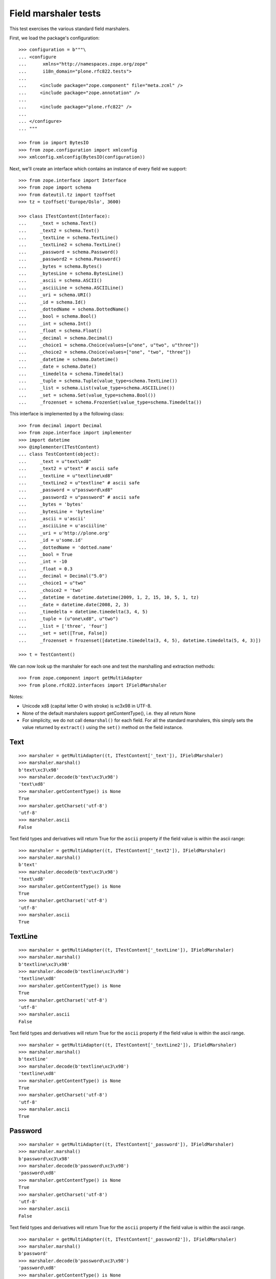 Field marshaler tests
=====================

This test exercises the various standard field marshalers.

First, we load the package's configuration::

    >>> configuration = b"""\
    ... <configure
    ...      xmlns="http://namespaces.zope.org/zope"
    ...      i18n_domain="plone.rfc822.tests">
    ...
    ...     <include package="zope.component" file="meta.zcml" />
    ...     <include package="zope.annotation" />
    ...
    ...     <include package="plone.rfc822" />
    ...
    ... </configure>
    ... """

    >>> from io import BytesIO
    >>> from zope.configuration import xmlconfig
    >>> xmlconfig.xmlconfig(BytesIO(configuration))

Next, we'll create an interface which contains an instance of every field
we support::

    >>> from zope.interface import Interface
    >>> from zope import schema
    >>> from dateutil.tz import tzoffset
    >>> tz = tzoffset('Europe/Oslo', 3600)

    >>> class ITestContent(Interface):
    ...     _text = schema.Text()
    ...     _text2 = schema.Text()
    ...     _textLine = schema.TextLine()
    ...     _textLine2 = schema.TextLine()
    ...     _password = schema.Password()
    ...     _password2 = schema.Password()
    ...     _bytes = schema.Bytes()
    ...     _bytesLine = schema.BytesLine()
    ...     _ascii = schema.ASCII()
    ...     _asciiLine = schema.ASCIILine()
    ...     _uri = schema.URI()
    ...     _id = schema.Id()
    ...     _dottedName = schema.DottedName()
    ...     _bool = schema.Bool()
    ...     _int = schema.Int()
    ...     _float = schema.Float()
    ...     _decimal = schema.Decimal()
    ...     _choice1 = schema.Choice(values=[u"one", u"two", u"three"])
    ...     _choice2 = schema.Choice(values=["one", "two", "three"])
    ...     _datetime = schema.Datetime()
    ...     _date = schema.Date()
    ...     _timedelta = schema.Timedelta()
    ...     _tuple = schema.Tuple(value_type=schema.TextLine())
    ...     _list = schema.List(value_type=schema.ASCIILine())
    ...     _set = schema.Set(value_type=schema.Bool())
    ...     _frozenset = schema.FrozenSet(value_type=schema.Timedelta())

This interface is implemented by a the following class::

    >>> from decimal import Decimal
    >>> from zope.interface import implementer
    >>> import datetime
    >>> @implementer(ITestContent)
    ... class TestContent(object):
    ...     _text = u"text\xd8"
    ...     _text2 = u"text" # ascii safe
    ...     _textLine = u"textline\xd8"
    ...     _textLine2 = u"textline" # ascii safe
    ...     _password = u"password\xd8"
    ...     _password2 = u"password" # ascii safe
    ...     _bytes = 'bytes'
    ...     _bytesLine = 'bytesline'
    ...     _ascii = u'ascii'
    ...     _asciiLine = u'asciiline'
    ...     _uri = u'http://plone.org'
    ...     _id = u'some.id'
    ...     _dottedName = 'dotted.name'
    ...     _bool = True
    ...     _int = -10
    ...     _float = 0.3
    ...     _decimal = Decimal("5.0")
    ...     _choice1 = u"two"
    ...     _choice2 = 'two'
    ...     _datetime = datetime.datetime(2009, 1, 2, 15, 10, 5, 1, tz)
    ...     _date = datetime.date(2008, 2, 3)
    ...     _timedelta = datetime.timedelta(3, 4, 5)
    ...     _tuple = (u"one\xd8", u"two")
    ...     _list = ['three', 'four']
    ...     _set = set([True, False])
    ...     _frozenset = frozenset([datetime.timedelta(3, 4, 5), datetime.timedelta(5, 4, 3)])

    >>> t = TestContent()

We can now look up the marshaler for each one and test the marshalling and
extraction methods::

    >>> from zope.component import getMultiAdapter
    >>> from plone.rfc822.interfaces import IFieldMarshaler

Notes:

* Unicode \xd8 (capital letter O with stroke) is \xc3\x98 in UTF-8.
* None of the default marshalers support getContentType(), i.e. they all
  return None
* For simplicity, we do not call ``demarshal()`` for each field. For all the
  standard marshalers, this simply sets the value returned by ``extract()``
  using the ``set()`` method on the field instance.

Text
----

::

    >>> marshaler = getMultiAdapter((t, ITestContent['_text']), IFieldMarshaler)
    >>> marshaler.marshal()
    b'text\xc3\x98'
    >>> marshaler.decode(b'text\xc3\x98')
    'text\xd8'
    >>> marshaler.getContentType() is None
    True
    >>> marshaler.getCharset('utf-8')
    'utf-8'
    >>> marshaler.ascii
    False

Text field types and derivatives will return True for the ``ascii`` property
if the field value is within the ascii range::

    >>> marshaler = getMultiAdapter((t, ITestContent['_text2']), IFieldMarshaler)
    >>> marshaler.marshal()
    b'text'
    >>> marshaler.decode(b'text\xc3\x98')
    'text\xd8'
    >>> marshaler.getContentType() is None
    True
    >>> marshaler.getCharset('utf-8')
    'utf-8'
    >>> marshaler.ascii
    True

TextLine
--------

::

    >>> marshaler = getMultiAdapter((t, ITestContent['_textLine']), IFieldMarshaler)
    >>> marshaler.marshal()
    b'textline\xc3\x98'
    >>> marshaler.decode(b'textline\xc3\x98')
    'textline\xd8'
    >>> marshaler.getContentType() is None
    True
    >>> marshaler.getCharset('utf-8')
    'utf-8'
    >>> marshaler.ascii
    False

Text field types and derivatives will return True for the ``ascii`` property
if the field value is within the ascii range.

::

    >>> marshaler = getMultiAdapter((t, ITestContent['_textLine2']), IFieldMarshaler)
    >>> marshaler.marshal()
    b'textline'
    >>> marshaler.decode(b'textline\xc3\x98')
    'textline\xd8'
    >>> marshaler.getContentType() is None
    True
    >>> marshaler.getCharset('utf-8')
    'utf-8'
    >>> marshaler.ascii
    True

Password
--------

::

    >>> marshaler = getMultiAdapter((t, ITestContent['_password']), IFieldMarshaler)
    >>> marshaler.marshal()
    b'password\xc3\x98'
    >>> marshaler.decode(b'password\xc3\x98')
    'password\xd8'
    >>> marshaler.getContentType() is None
    True
    >>> marshaler.getCharset('utf-8')
    'utf-8'
    >>> marshaler.ascii
    False

Text field types and derivatives will return True for the ``ascii`` property
if the field value is within the ascii range.

::

    >>> marshaler = getMultiAdapter((t, ITestContent['_password2']), IFieldMarshaler)
    >>> marshaler.marshal()
    b'password'
    >>> marshaler.decode(b'password\xc3\x98')
    'password\xd8'
    >>> marshaler.getContentType() is None
    True
    >>> marshaler.getCharset('utf-8')
    'utf-8'
    >>> marshaler.ascii
    True

Bytes
-----

::

    >>> marshaler = getMultiAdapter((t, ITestContent['_bytes']), IFieldMarshaler)
    >>> marshaler.marshal()
    'bytes'
    >>> marshaler.decode(b'bytes')
    b'bytes'
    >>> marshaler.getContentType() is None
    True
    >>> marshaler.getCharset('utf-8') is None
    True
    >>> marshaler.ascii
    True

BytesLine
---------

::

    >>> marshaler = getMultiAdapter((t, ITestContent['_bytesLine']), IFieldMarshaler)
    >>> marshaler.marshal()
    'bytesline'
    >>> marshaler.decode(b'bytesline')
    b'bytesline'
    >>> marshaler.getContentType() is None
    True
    >>> marshaler.getCharset('utf-8') is None
    True
    >>> marshaler.ascii
    True

ASCII
-----

This is an ASCII field which is supposed to store text strings.
Note: There is a BytesField which stores b'foo' binary string.

::

    >>> marshaler = getMultiAdapter((t, ITestContent['_ascii']), IFieldMarshaler)
    >>> marshaler.marshal()
    b'ascii'
    >>> marshaler.decode(b'ascii')
    'ascii'
    >>> marshaler.getContentType() is None
    True
    >>> marshaler.getCharset('utf-8') is None
    True
    >>> marshaler.ascii
    True

ASCIILine
---------

::

    >>> marshaler = getMultiAdapter((t, ITestContent['_asciiLine']), IFieldMarshaler)
    >>> marshaler.marshal()
    b'asciiline'
    >>> marshaler.decode(b'asciiline')
    'asciiline'
    >>> marshaler.getContentType() is None
    True
    >>> marshaler.getCharset('utf-8') is None
    True
    >>> marshaler.ascii
    True

URI
---

An URI is in Python 2 based on unicode text, in Python 3 on bytes.

::

    >>> marshaler = getMultiAdapter((t, ITestContent['_uri']), IFieldMarshaler)
    >>> marshaler.marshal()
    b'http://plone.org'
    >>> marshaler.decode(b'http://plone.org')
    'http://plone.org'
    >>> marshaler.getContentType() is None
    True
    >>> expected = 'utf-8'
    >>> marshaler.getCharset('utf-8') == expected
    True
    >>> marshaler.ascii
    True

Id
--

::

    >>> marshaler = getMultiAdapter((t, ITestContent['_id']), IFieldMarshaler)
    >>> marshaler.marshal()
    b'some.id'
    >>> marshaler.decode(b'some.id')
    'some.id'
    >>> marshaler.getContentType() is None
    True
    >>> expected = 'utf-8'
    >>> marshaler.getCharset('utf-8') == expected
    True
    >>> marshaler.ascii
    True

DottedName
----------

::

    >>> marshaler = getMultiAdapter((t, ITestContent['_dottedName']), IFieldMarshaler)
    >>> marshaler.marshal()
    b'dotted.name'
    >>> marshaler.decode(b'dotted.name')
    'dotted.name'
    >>> marshaler.getContentType() is None
    True
    >>> expected = 'utf-8'
    >>> marshaler.getCharset('utf-8') == expected
    True
    >>> marshaler.ascii
    True

Bool
----

::

    >>> marshaler = getMultiAdapter((t, ITestContent['_bool']), IFieldMarshaler)
    >>> marshaler.marshal()
    b'True'
    >>> t._bool = False
    >>> marshaler.marshal()
    b'False'
    >>> t._bool = True
    >>> marshaler.decode(b'True')
    True
    >>> marshaler.decode(b'False')
    False
    >>> marshaler.getContentType() is None
    True
    >>> marshaler.getCharset('utf-8') is None
    True
    >>> marshaler.ascii
    True

Int
---

::

    >>> marshaler = getMultiAdapter((t, ITestContent['_int']), IFieldMarshaler)
    >>> marshaler.marshal()
    b'-10'
    >>> marshaler.decode(b'-10')
    -10
    >>> marshaler.getContentType() is None
    True
    >>> marshaler.getCharset('utf-8') is None
    True
    >>> marshaler.ascii
    True

Float
-----

::

    >>> marshaler = getMultiAdapter((t, ITestContent['_float']), IFieldMarshaler)
    >>> marshaler.marshal()
    b'0.3'
    >>> marshaler.decode(b'0.25')
    0.25
    >>> marshaler.getContentType() is None
    True
    >>> marshaler.getCharset('utf-8') is None
    True
    >>> marshaler.ascii
    True

Decimal
-------

::

    >>> marshaler = getMultiAdapter((t, ITestContent['_decimal']), IFieldMarshaler)
    >>> marshaler.marshal()
    b'5.0'
    >>> marshaler.decode(b'5.0')
    Decimal('5.0')
    >>> marshaler.getContentType() is None
    True
    >>> marshaler.getCharset('utf-8') is None
    True
    >>> marshaler.ascii
    True

Choice
------

::

    >>> marshaler = getMultiAdapter((t, ITestContent['_choice1']), IFieldMarshaler)
    >>> marshaler.marshal()
    b'two'
    >>> marshaler.decode(b'one')
    'one'
    >>> marshaler.getContentType() is None
    True
    >>> marshaler.getCharset('utf-8')
    'utf-8'
    >>> marshaler.ascii
    True

    >>> marshaler = getMultiAdapter((t, ITestContent['_choice2']), IFieldMarshaler)
    >>> marshaler.marshal()
    b'two'
    >>> marshaler.decode(b'three')
    'three'
    >>> marshaler.getContentType() is None
    True
    >>> marshaler.getCharset('utf-8')
    'utf-8'
    >>> marshaler.ascii
    True

Datetime
--------

::

    >>> marshaler = getMultiAdapter((t, ITestContent['_datetime']), IFieldMarshaler)
    >>> marshaler.marshal()
    '2009-01-02T15:10:05.000001+01:00'
    >>> marshaler.decode(b'2009-01-02T15:10:05.000001+01:00')
    datetime.datetime(2009, 1, 2, 15, 10, 5, 1, tzinfo=tzoffset(None, 3600))
    >>> marshaler.getContentType() is None
    True
    >>> marshaler.getCharset('utf-8') is None
    True
    >>> marshaler.ascii
    True

Date
----

::

    >>> marshaler = getMultiAdapter((t, ITestContent['_date']), IFieldMarshaler)
    >>> marshaler.marshal()
    '2008-02-03'
    >>> marshaler.decode(b'2008-02-03')
    datetime.date(2008, 2, 3)
    >>> marshaler.getContentType() is None
    True
    >>> marshaler.getCharset('utf-8') is None
    True
    >>> marshaler.ascii
    True

Timedelta
---------

::

    >>> marshaler = getMultiAdapter((t, ITestContent['_timedelta']), IFieldMarshaler)
    >>> marshaler.marshal()
    '3:4:5'
    >>> marshaler.decode('3:4:5') == datetime.timedelta(3, 4, 5)
    True
    >>> marshaler.getContentType() is None
    True
    >>> marshaler.getCharset('utf-8') is None
    True
    >>> marshaler.ascii
    True

Tuple
-----

::

    >>> marshaler = getMultiAdapter((t, ITestContent['_tuple']), IFieldMarshaler)
    >>> marshaler.marshal()
    b'one\xc3\x98||two'
    >>> marshaler.decode(b'one\xc3\x98||two')
    ('one\xd8', 'two')
    >>> marshaler.getContentType() is None
    True
    >>> marshaler.getCharset('utf-8')
    'utf-8'
    >>> marshaler.ascii
    False

List
----

::

    >>> marshaler = getMultiAdapter((t, ITestContent['_list']), IFieldMarshaler)
    >>> marshaler.marshal()
    b'three||four'
    >>> marshaler.decode(b'three||four')
    ['three', 'four']
    >>> marshaler.getContentType() is None
    True

    ValueType of the list is ASCIILine!
    >>> marshaler.getCharset('utf-8') is None
    True
    >>> marshaler.ascii
    True

Set
---

::

    >>> marshaler = getMultiAdapter((t, ITestContent['_set']), IFieldMarshaler)
    >>> marshaler.marshal() in (b'False||True', b'True||False')
    True
    >>> marshaler.decode(b'True||False') == set([True, False])
    True
    >>> marshaler.getContentType() is None
    True
    >>> marshaler.getCharset('utf-8') is None
    True
    >>> marshaler.ascii
    True

Frozenset
---------

::

    >>> marshaler = getMultiAdapter((t, ITestContent['_frozenset']), IFieldMarshaler)
    >>> marshaler.marshal() in ('3:4:5||5:4:3', '5:4:3||3:4:5')
    True
    >>> marshaler.decode('3:4:5||5:4:3') == frozenset([datetime.timedelta(3, 4, 5), datetime.timedelta(5, 4, 3)])
    True
    >>> marshaler.getContentType() is None
    True
    >>> marshaler.getCharset('utf-8') is None
    True
    >>> marshaler.ascii
    True

